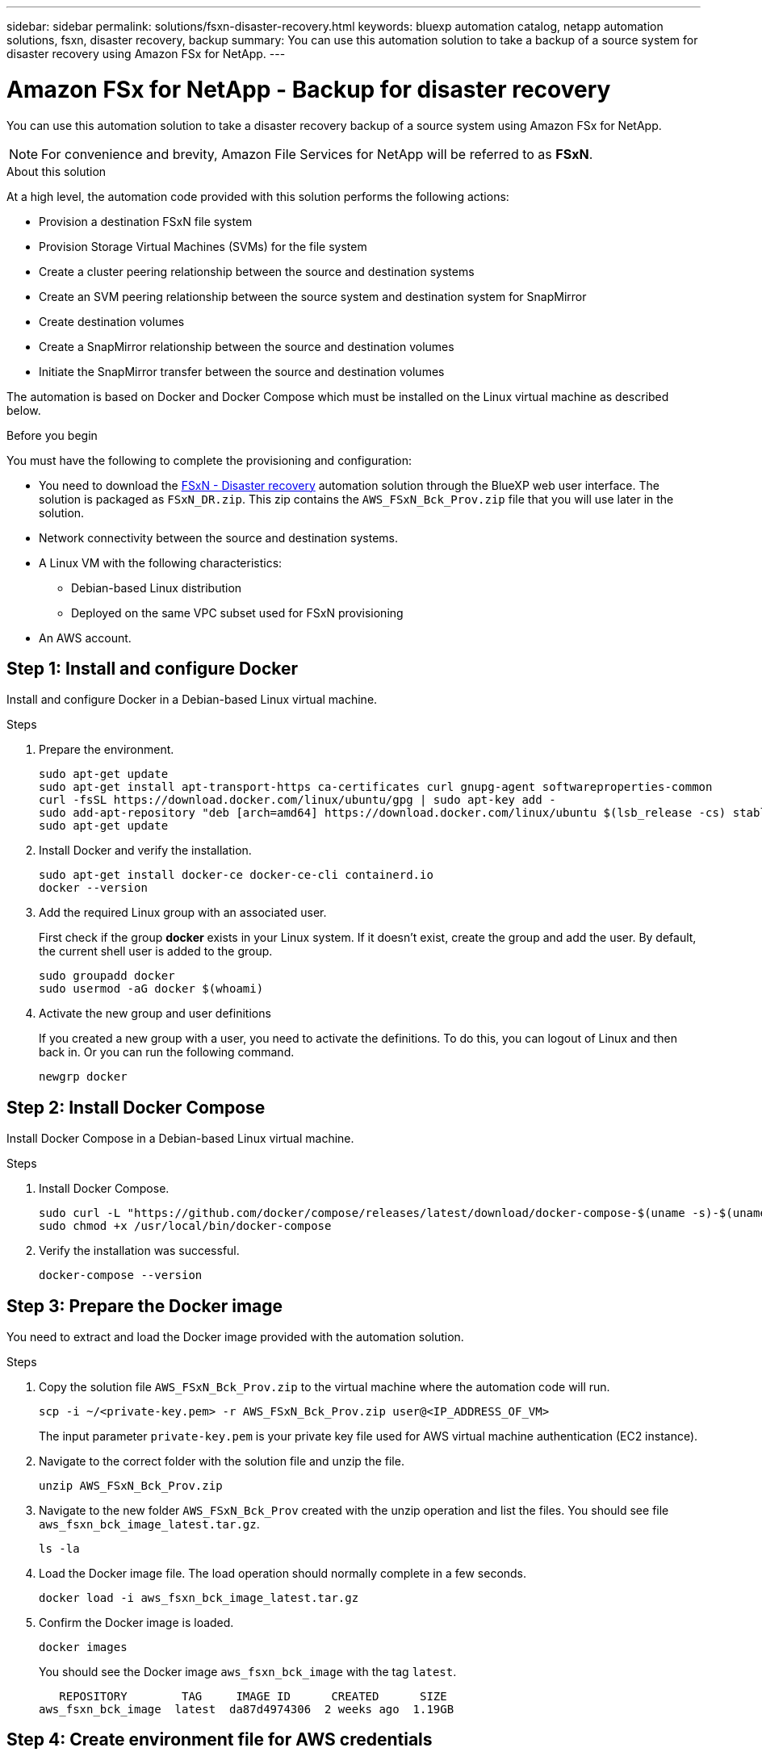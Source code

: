 ---
sidebar: sidebar
permalink: solutions/fsxn-disaster-recovery.html
keywords: bluexp automation catalog, netapp automation solutions, fsxn, disaster recovery, backup
summary: You can use this automation solution to take a backup of a source system for disaster recovery using Amazon FSx for NetApp.
---

= Amazon FSx for NetApp - Backup for disaster recovery
:hardbreaks:
:nofooter:
:icons: font
:linkattrs:
:imagesdir: ./media/

[.lead]
You can use this automation solution to take a disaster recovery backup of a source system using Amazon FSx for NetApp.

[NOTE]
For convenience and brevity, Amazon File Services for NetApp will be referred to as *FSxN*.

.About this solution

At a high level, the automation code provided with this solution performs the following actions:

* Provision a destination FSxN file system
* Provision Storage Virtual Machines (SVMs) for the file system
* Create a cluster peering relationship between the source and destination systems
* Create an SVM peering relationship between the source system and destination system for SnapMirror
* Create destination volumes
* Create a SnapMirror relationship between the source and destination volumes
* Initiate the SnapMirror transfer between the source and destination volumes

The automation is based on Docker and Docker Compose which must be installed on the Linux virtual machine as described below.

.Before you begin

You must have the following to complete the provisioning and configuration:

* You need to download the https://console.bluexp.netapp.com/automationCatalog[FSxN - Disaster recovery^] automation solution through the BlueXP web user interface. The solution is packaged as `FSxN_DR.zip`. This zip contains the `AWS_FSxN_Bck_Prov.zip` file that you will use later in the solution.
* Network connectivity between the source and destination systems.
* A Linux VM with the following characteristics:
** Debian-based Linux distribution
** Deployed on the same VPC subset used for FSxN provisioning
* An AWS account.

== Step 1: Install and configure Docker

Install and configure Docker in a Debian-based Linux virtual machine.

.Steps

. Prepare the environment.
+
[source,cli]
sudo apt-get update
sudo apt-get install apt-transport-https ca-certificates curl gnupg-agent softwareproperties-common
curl -fsSL https://download.docker.com/linux/ubuntu/gpg | sudo apt-key add -
sudo add-apt-repository "deb [arch=amd64] https://download.docker.com/linux/ubuntu $(lsb_release -cs) stable"
sudo apt-get update

. Install Docker and verify the installation.
+
[source,cli]
sudo apt-get install docker-ce docker-ce-cli containerd.io
docker --version

. Add the required Linux group with an associated user.
+
First check if the group *docker* exists in your Linux system. If it doesn't exist, create the group and add the user. By default, the current shell user is added to the group.
+
[source,cli]
sudo groupadd docker
sudo usermod -aG docker $(whoami)

. Activate the new group and user definitions
+
If you created a new group with a user, you need to activate the definitions. To do this, you can logout of Linux and then back in. Or you can run the following command.
+
[source,cli]
newgrp docker

== Step 2: Install Docker Compose

Install Docker Compose in a Debian-based Linux virtual machine.

.Steps

. Install Docker Compose.
+
[source,cli]
sudo curl -L "https://github.com/docker/compose/releases/latest/download/docker-compose-$(uname -s)-$(uname -m)" -o /usr/local/bin/docker-compose
sudo chmod +x /usr/local/bin/docker-compose

. Verify the installation was successful.
+
[source,cli]
docker-compose --version

== Step 3: Prepare the Docker image

You need to extract and load the Docker image provided with the automation solution.

.Steps

. Copy the solution file `AWS_FSxN_Bck_Prov.zip` to the virtual machine where the automation code will run.
+
[source,cli]
scp -i ~/<private-key.pem> -r AWS_FSxN_Bck_Prov.zip user@<IP_ADDRESS_OF_VM>
+
The input parameter `private-key.pem` is your private key file used for AWS virtual machine authentication (EC2 instance).

. Navigate to the correct folder with the solution file and unzip the file.
+
[source,cli]
unzip AWS_FSxN_Bck_Prov.zip

. Navigate to the new folder `AWS_FSxN_Bck_Prov` created with the unzip operation and list the files. You should see file `aws_fsxn_bck_image_latest.tar.gz`.
[source,cli]
ls -la

. Load the Docker image file. The load operation should normally complete in a few seconds.
+
[source,cli]
docker load -i aws_fsxn_bck_image_latest.tar.gz

. Confirm the Docker image is loaded.
+
[source,cli]
docker images
+
You should see the Docker image `aws_fsxn_bck_image` with the tag `latest`.
+
----
   REPOSITORY        TAG     IMAGE ID      CREATED      SIZE
aws_fsxn_bck_image  latest  da87d4974306  2 weeks ago  1.19GB
----

== Step 4: Create environment file for AWS credentials

You must create a local variable file for authentication using the access and secret key. Then add the file to the `.env` file.

.Steps

. Create the `awsauth.env` file in the following location:
+
`path/to/env-file/awsauth.env`

. Add the following content to the file:
+
----
access_key=<>
secret_key=<>
----
+
The format *must* be exactly as shown above without any spaces between `key` and `value`.

. Add the absolute file path to the `.env` file using the `AWS_CREDS` variable. For example:
+
`AWS_CREDS=path/to/env-file/awsauth.env`

== Step 5: Create an external volume

You need an external volume to make sure the Terraform state files and other important files are persistent. These files must be available for Terraform to run the workflow and deployments.

.Steps

. Create an external volume outside of Docker Compose.
+
Make sure to update the volume name (last parameter) to the appropriate value before running the command.
+
[source,cli]
docker volume create aws_fsxn_volume

. Add the path to the external volume to the `.env` environment file using the command:
+
`PERSISTENT_VOL=path/to/external/volume:/volume_name`
+
Remember to keep the existing file contents and colon formatting. For example:
+
[source,cli]
PERSISTENT_VOL=aws_fsxn_volume:/aws_fsxn_bck
+
You can instead add an NFS share as the external volume using a command such as:
+
`PERSISTENT_VOL=nfs/mnt/document:/aws_fsx_bck`

. Update the Terraform variables.
.. Navigate to the folder `aws_fsxn_variables`.
.. Confirm the following two files exist: `terraform.tfvars` and `variables.tf`.
.. Update the values in `terraform.tfvars` as required for your environment.
+
See https://registry.terraform.io/providers/hashicorp/aws/latest/docs/resources/fsx_ontap_file_system[Terraform resource: aws_fsx_ontap_file_system^] for more information.

== Step 6: Deploy the backup solution

You can now deploy and provision the disaster recovery backup solution.

.Steps

. Navigate to the folder root (AWS_FSxN_Bck_Prov) and issue the provisioning command.
+
[source,cli]
docker-compose up -d
+
This command creates three containers. The first container deploys FSxN. The second container creates the cluster peering, SVM peering, and destination volume. The third container creates the SnapMirror relationship and initiates the SnapMirror transfer.

. Monitor the provisioning process.
+
[source,cli]
docker-compose logs -f
+
This command gives you the output in real-time, but has been configured to capture the logs through the file `deployment.log`. You can change the name of these log files by editing the `.env` file and updating the variables `DEPLOYMENT_LOGS`.
